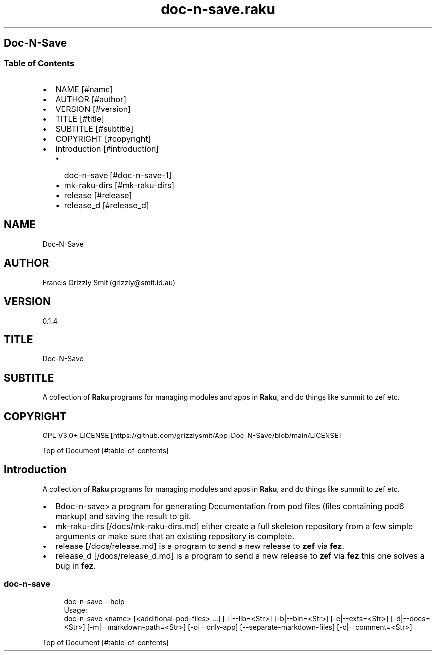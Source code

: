 .pc
.TH doc-n-save.raku 1 2024-01-04
.SH Doc\-N\-Save 
.SS Table of Contents
.IP \(bu 2m
NAME [#name]
.IP \(bu 2m
AUTHOR [#author]
.IP \(bu 2m
VERSION [#version]
.IP \(bu 2m
TITLE [#title]
.IP \(bu 2m
SUBTITLE [#subtitle]
.IP \(bu 2m
COPYRIGHT [#copyright]
.IP \(bu 2m
Introduction [#introduction]
.RS 2n
.IP \(bu 2m
doc\-n\-save [#doc-n-save-1]
.RE
.RS 2n
.IP \(bu 2m
mk\-raku\-dirs [#mk-raku-dirs]
.RE
.RS 2n
.IP \(bu 2m
release [#release]
.RE
.RS 2n
.IP \(bu 2m
release_d [#release_d]
.RE
.SH "NAME"
Doc\-N\-Save 
.SH "AUTHOR"
Francis Grizzly Smit (grizzly@smit\&.id\&.au)
.SH "VERSION"
0\&.1\&.4
.SH "TITLE"
Doc\-N\-Save
.SH "SUBTITLE"
A collection of \fBRaku\fR programs for managing modules and apps in \fBRaku\fR, and do things like summit to zef etc\&.
.SH "COPYRIGHT"
GPL V3\&.0+ LICENSE [https://github.com/grizzlysmit/App-Doc-N-Save/blob/main/LICENSE]

Top of Document [#table-of-contents]
.SH Introduction

A collection of \fBRaku\fR programs for managing modules and apps in \fBRaku\fR, and do things like summit to zef etc\&. 
.IP \(bu 2m
Bdoc\-n\-save> a program for generating Documentation from pod files (files containing pod6 markup) and saving the result to git\&.
.IP \(bu 2m
mk\-raku\-dirs [/docs/mk-raku-dirs.md] either create a full skeleton repository from a few simple arguments or make sure that an existing repository is complete\&. 
.IP \(bu 2m
release [/docs/release.md] is a program to send a new release to \fBzef\fR via \fBfez\fR\&.
.IP \(bu 2m
release_d [/docs/release_d.md] is a program to send a new release to \fBzef\fR via \fBfez\fR this one solves a bug in \fBfez\fR\&.
.SS doc\-n\-save 

.RS 4m
.EX
doc\-n\-save \-\-help
Usage:
doc\-n\-save <name> [<additional\-pod\-files> \&.\&.\&.] [\-l|\-\-lib=<Str>] [\-b|\-\-bin=<Str>] [\-e|\-\-exts=<Str>] [\-d|\-\-docs=<Str>] [\-m|\-\-markdown\-path=<Str>] [\-o|\-\-only\-app] [\-\-separate\-markdown\-files] [\-c|\-\-comment=<Str>]



.EE
.RE
.P
Top of Document [#table-of-contents]
